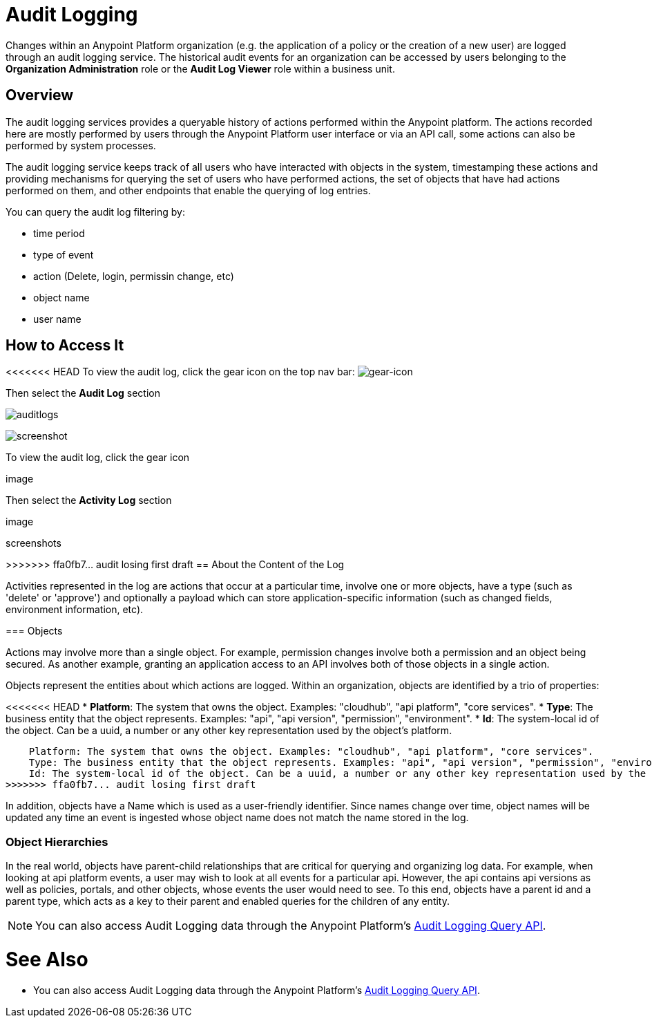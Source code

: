 = Audit Logging
:keywords: anypoint platform, configuring, logs, auditing

Changes within an Anypoint Platform organization (e.g. the application of a policy or the creation of a new user) are logged through an audit logging service. The historical audit events for an organization can be accessed by users belonging to the *Organization Administration* role or the *Audit Log Viewer* role within a business unit.

== Overview

The audit logging services provides a queryable history of actions performed within the Anypoint platform. The actions recorded here are mostly performed by users through the Anypoint Platform user interface or via an API call, some actions can also be performed by system processes.

The audit logging service keeps track of all users who have interacted with objects in the system, timestamping these actions and providing mechanisms for querying the set of users who have performed actions, the set of objects that have had actions performed on them, and other endpoints that enable the querying of log entries.


You can query the audit log filtering by:

* time period
* type of event
* action (Delete, login, permissin change, etc)
* object name
* user name

== How to Access It

<<<<<<< HEAD
To view the audit log, click the gear icon on the top nav bar: image:gearicon.png[gear-icon]

Then select the *Audit Log* section

image:audit-logs.png[auditlogs]

image:audit-logs-screenshot.png[screenshot]


=======
To view the audit log, click the gear icon

image

Then select the *Activity Log* section

image


screenshots

>>>>>>> ffa0fb7... audit losing first draft
== About the Content of the Log

Activities represented in the log are actions that occur at a particular time, involve one or more objects, have a type (such as 'delete' or 'approve') and optionally a payload which can store application-specific information (such as changed fields, environment information, etc).

=== Objects

Actions may involve more than a single object. For example, permission changes involve both a permission and an object being secured. As another example, granting an application access to an API involves both of those objects in a single action.

Objects represent the entities about which actions are logged. Within an organization, objects are identified by a trio of properties:

<<<<<<< HEAD
* *Platform*: The system that owns the object. Examples: "cloudhub", "api platform", "core services".
* *Type*: The business entity that the object represents. Examples: "api", "api version", "permission", "environment".
* *Id*: The system-local id of the object. Can be a uuid, a number or any other key representation used by the object's platform.
=======
    Platform: The system that owns the object. Examples: "cloudhub", "api platform", "core services".
    Type: The business entity that the object represents. Examples: "api", "api version", "permission", "environment".
    Id: The system-local id of the object. Can be a uuid, a number or any other key representation used by the object's platform.
>>>>>>> ffa0fb7... audit losing first draft


In addition, objects have a Name which is used as a user-friendly identifier. Since names change over time, object names will be updated any time an event is ingested whose object name does not match the name stored in the log.

=== Object Hierarchies

In the real world, objects have parent-child relationships that are critical for querying and organizing log data. For example, when looking at api platform events, a user may wish to look at all events for a particular api. However, the api contains api versions as well as policies, portals, and other objects, whose events the user would need to see. To this end, objects have a parent id and a parent type, which acts as a key to their parent and enabled queries for the children of any entity.


[NOTE]
You can also access Audit Logging data through the Anypoint Platform’s link:https://anypoint.mulesoft.com/apiplatform/anypoint-platform/#/portals/organizations/68ef9520-24e9-4cf2-b2f5-620025690913/apis/24562/versions/26089/pages/39846[Audit Logging Query API].




= See Also

* You can also access Audit Logging data through the Anypoint Platform’s link:https://anypoint.mulesoft.com/apiplatform/anypoint-platform/#/portals/organizations/68ef9520-24e9-4cf2-b2f5-620025690913/apis/24562/versions/26089/pages/39846[Audit Logging Query API].
